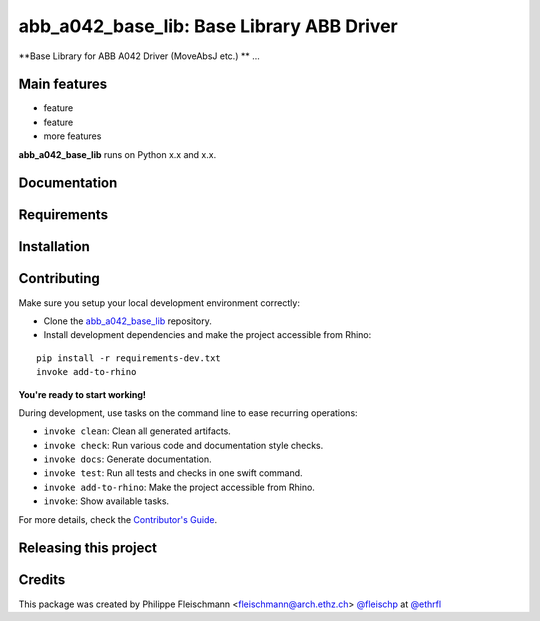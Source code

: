 ============================================================
abb_a042_base_lib: Base Library ABB Driver
============================================================

.. start-badges

.. image:: https://img.shields.io/badge/License-MIT-blue.svg
    :target: https://github.com/ethrfl/abb_a042_base_lib/blob/master/LICENSE
    :alt: License MIT

.. image:: https://travis-ci.org/ethrfl/abb_a042_base_lib.svg?branch=master
    :target: https://travis-ci.org/ethrfl/abb_a042_base_lib
    :alt: Travis CI

.. end-badges

.. Write project description

**Base Library for ABB A042 Driver (MoveAbsJ etc.) ** ...


Main features
-------------

* feature
* feature
* more features

**abb_a042_base_lib** runs on Python x.x and x.x.


Documentation
-------------

.. Explain how to access documentation: API, examples, etc.

..
.. optional sections:

Requirements
------------

.. Write requirements instructions here


Installation
------------

.. Write installation instructions here


Contributing
------------

Make sure you setup your local development environment correctly:

* Clone the `abb_a042_base_lib <https://github.com/ethrfl/abb_a042_base_lib>`_ repository.
* Install development dependencies and make the project accessible from Rhino:

::

    pip install -r requirements-dev.txt
    invoke add-to-rhino

**You're ready to start working!**

During development, use tasks on the
command line to ease recurring operations:

* ``invoke clean``: Clean all generated artifacts.
* ``invoke check``: Run various code and documentation style checks.
* ``invoke docs``: Generate documentation.
* ``invoke test``: Run all tests and checks in one swift command.
* ``invoke add-to-rhino``: Make the project accessible from Rhino.
* ``invoke``: Show available tasks.

For more details, check the `Contributor's Guide <CONTRIBUTING.rst>`_.


Releasing this project
----------------------

.. Write releasing instructions here


.. end of optional sections
..

Credits
-------------

This package was created by Philippe Fleischmann <fleischmann@arch.ethz.ch> `@fleischp <https://github.com/fleischp>`_ at `@ethrfl <https://github.com/ethrfl>`_
